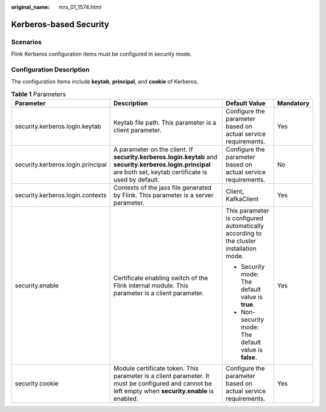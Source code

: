 :original_name: mrs_01_1574.html

.. _mrs_01_1574:

Kerberos-based Security
=======================

Scenarios
---------

Flink Kerberos configuration items must be configured in security mode.

Configuration Description
-------------------------

The configuration items include **keytab**, **principal**, and **cookie** of Kerberos.

.. table:: **Table 1** Parameters

   +-----------------------------------+-----------------------------------------------------------------------------------------------------------------------------------------------------------------+----------------------------------------------------------------------------------------+-----------------+
   | Parameter                         | Description                                                                                                                                                     | Default Value                                                                          | Mandatory       |
   +===================================+=================================================================================================================================================================+========================================================================================+=================+
   | security.kerberos.login.keytab    | Keytab file path. This parameter is a client parameter.                                                                                                         | Configure the parameter based on actual service requirements.                          | Yes             |
   +-----------------------------------+-----------------------------------------------------------------------------------------------------------------------------------------------------------------+----------------------------------------------------------------------------------------+-----------------+
   | security.kerberos.login.principal | A parameter on the client. If **security.kerberos.login.keytab** and **security.kerberos.login.principal** are both set, keytab certificate is used by default. | Configure the parameter based on actual service requirements.                          | No              |
   +-----------------------------------+-----------------------------------------------------------------------------------------------------------------------------------------------------------------+----------------------------------------------------------------------------------------+-----------------+
   | security.kerberos.login.contexts  | Contexts of the jass file generated by Flink. This parameter is a server parameter.                                                                             | Client, KafkaClient                                                                    | Yes             |
   +-----------------------------------+-----------------------------------------------------------------------------------------------------------------------------------------------------------------+----------------------------------------------------------------------------------------+-----------------+
   | security.enable                   | Certificate enabling switch of the Flink internal module. This parameter is a client parameter.                                                                 | This parameter is configured automatically according to the cluster installation mode. | Yes             |
   |                                   |                                                                                                                                                                 |                                                                                        |                 |
   |                                   |                                                                                                                                                                 | -  Security mode: The default value is **true**.                                       |                 |
   |                                   |                                                                                                                                                                 | -  Non-security mode: The default value is **false**.                                  |                 |
   +-----------------------------------+-----------------------------------------------------------------------------------------------------------------------------------------------------------------+----------------------------------------------------------------------------------------+-----------------+
   | security.cookie                   | Module certificate token. This parameter is a client parameter. It must be configured and cannot be left empty when **security.enable** is enabled.             | Configure the parameter based on actual service requirements.                          | Yes             |
   +-----------------------------------+-----------------------------------------------------------------------------------------------------------------------------------------------------------------+----------------------------------------------------------------------------------------+-----------------+
